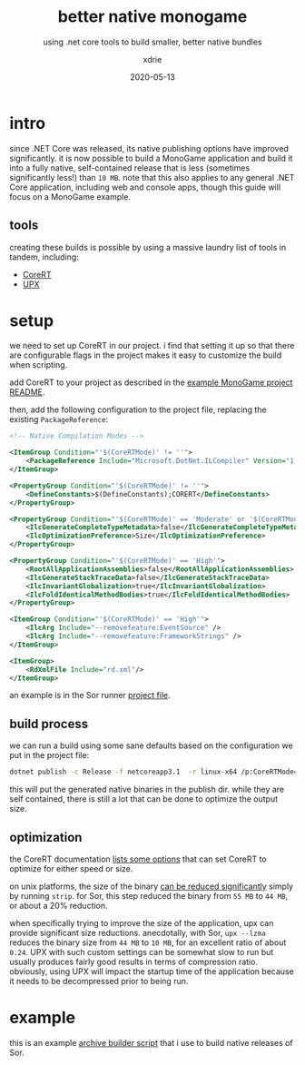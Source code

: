 #+TITLE: better native monogame
#+SUBTITLE: using .net core tools to build smaller, better native bundles
#+AUTHOR: xdrie
#+DATE: 2020-05-13
#+TAGS[]: dev gamedev
#+TOC: true

* intro
since .NET Core was released, its native publishing options have improved significantly.
it is now possible to build a MonoGame application and build it into a fully native, self-contained release that is less (sometimes significantly less!) than ~10 MB~. note that this also applies to any general .NET Core application, including web and console apps, though this guide will focus on a MonoGame example.

** tools
creating these builds is possible by using a massive laundry list of tools in tandem, including:
+ [[https://github.com/dotnet/corert][CoreRT]]
+ [[https://upx.github.io][UPX]]

* setup
we need to set up CoreRT in our project.
i find that setting it up so that there are configurable flags in the project makes it easy to customize the build when scripting.

add CoreRT to your project as described in the [[https://github.com/dotnet/corert/tree/master/samples/MonoGame#add-corert-to-your-project][example MonoGame project README]].

then, add the following configuration to the project file, replacing the existing ~PackageReference~:
#+begin_src xml
    <!-- Native Compilation Modes -->

    <ItemGroup Condition="'$(CoreRTMode)' != ''">
        <PackageReference Include="Microsoft.DotNet.ILCompiler" Version="1.0.0-alpha-*"/>
    </ItemGroup>

    <PropertyGroup Condition="'$(CoreRTMode)' != ''">
        <DefineConstants>$(DefineConstants);CORERT</DefineConstants>
    </PropertyGroup>

    <PropertyGroup Condition="'$(CoreRTMode)' == 'Moderate' or '$(CoreRTMode)' == 'High'">
        <IlcGenerateCompleteTypeMetadata>false</IlcGenerateCompleteTypeMetadata>
        <IlcOptimizationPreference>Size</IlcOptimizationPreference>
    </PropertyGroup>

    <PropertyGroup Condition="'$(CoreRTMode)' == 'High'">
        <RootAllApplicationAssemblies>false</RootAllApplicationAssemblies>
        <IlcGenerateStackTraceData>false</IlcGenerateStackTraceData>
        <IlcInvariantGlobalization>true</IlcInvariantGlobalization>
        <IlcFoldIdenticalMethodBodies>true</IlcFoldIdenticalMethodBodies>
    </PropertyGroup>

    <ItemGroup Condition="'$(CoreRTMode)' == 'High'">
        <IlcArg Include="--removefeature:EventSource" />
        <IlcArg Include="--removefeature:FrameworkStrings" />
    </ItemGroup>

    <ItemGroup>
        <RdXmlFile Include="rd.xml"/>
    </ItemGroup>

#+end_src

an example is in the Sor runner [[https://github.com/xdrie/Sor/blob/4b5eb0179c8157d94dc4885bd3a950d2fec1bb6f/src/Sor/SorDk/SorDk.csproj][project file]].

** build process
we can run a build using some sane defaults based on the configuration we put in the project file:
#+begin_src sh
dotnet publish -c Release -f netcoreapp3.1  -r linux-x64 /p:CoreRTMode=Default
#+end_src

this will put the generated native binaries in the publish dir.
while they are self contained, there is still a lot that can be done to optimize the output size.

** optimization
the CoreRT documentation [[https://github.com/dotnet/corert/blob/7ebb373ec77de7ad904f5680cf0636497c6c38d4/Documentation/using-corert/optimizing-corert.md#options-related-to-code-generation][lists some options]] that can set CoreRT to optimize for either speed or size.

on unix platforms, the size of the binary [[https://github.com/dotnet/corert/blob/7ebb373ec77de7ad904f5680cf0636497c6c38d4/Documentation/using-corert/optimizing-corert.md#special-considerations-for-linuxmacos][can be reduced significantly]] simply by running ~strip~.
for Sor, this step reduced the binary from ~55 MB~ to ~44 MB~, or about a 20% reduction.

when specifically trying to improve the size of the application, upx can provide significant size reductions.
anecdotally, with Sor, ~upx --lzma~ reduces the binary size from ~44 MB~ to ~10 MB~, for an excellent ratio of about ~0.24~.
UPX with such custom settings can be somewhat slow to run but usually produces fairly good results in terms of compression ratio.
obviously, using UPX will impact the startup time of the application because it needs to be decompressed prior to being run.

* example
this is an example [[https://github.com/xdrie/Sor/blob/947b7dfd378b0b5dceb531cf05272d34ba2c0cca/script/build_arc.sh][archive builder script]] that i use to build native releases of Sor.
